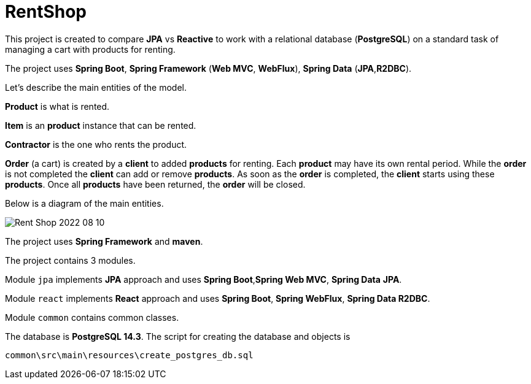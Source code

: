 = RentShop

This project is created to compare *JPA* vs *Reactive*  to
work with a relational database (*PostgreSQL*) on a standard task of
managing a cart with products for renting.

The project uses *Spring Boot*, *Spring Framework* (*Web MVC*, *WebFlux*),
*Spring Data* (*JPA*,*R2DBC*).


Let's describe the main entities of the model.

*Product* is what is rented.

*Item* is an *product* instance that can be rented.

*Contractor* is the one who rents the product.

*Order* (a cart) is created by a *client* to added *products* for renting.
Each *product* may have its own rental period.
While the *order* is not completed  the *client* can add or remove *products*.
As soon as the *order* is completed, the *client* starts using these *products*.
Once all *products* have been returned, the *order* will be closed.

Below is a diagram of the main entities.

image::Rent Shop 2022-08-10.jpg[]

The project uses *Spring Framework* and *maven*.

The project contains 3 modules.

Module `jpa`  implements *JPA* approach and uses *Spring Boot*,*Spring Web MVC*,
*Spring Data* *JPA*.

Module `react` implements *React* approach and uses *Spring Boot*, *Spring WebFlux*,
*Spring Data R2DBC*.

Module `common` contains common classes.

The database is *PostgreSQL 14.3*. The script for creating the database
and objects is

`common\src\main\resources\create_postgres_db.sql`

